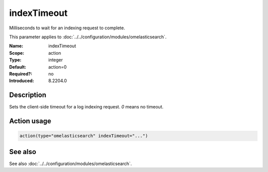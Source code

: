 .. _param-omelasticsearch-indextimeout:
.. _omelasticsearch.parameter.module.indextimeout:

indexTimeout
============

.. index::
   single: omelasticsearch; indexTimeout
   single: indexTimeout

.. summary-start

Milliseconds to wait for an indexing request to complete.

.. summary-end

This parameter applies to :doc:`../../configuration/modules/omelasticsearch`.

:Name: indexTimeout
:Scope: action
:Type: integer
:Default: action=0
:Required?: no
:Introduced: 8.2204.0

Description
-----------
Sets the client-side timeout for a log indexing request. `0` means no timeout.

Action usage
------------
.. _param-omelasticsearch-action-indextimeout:
.. _omelasticsearch.parameter.action.indextimeout:
.. code-block:: rsyslog

   action(type="omelasticsearch" indexTimeout="...")

See also
--------
See also :doc:`../../configuration/modules/omelasticsearch`.
